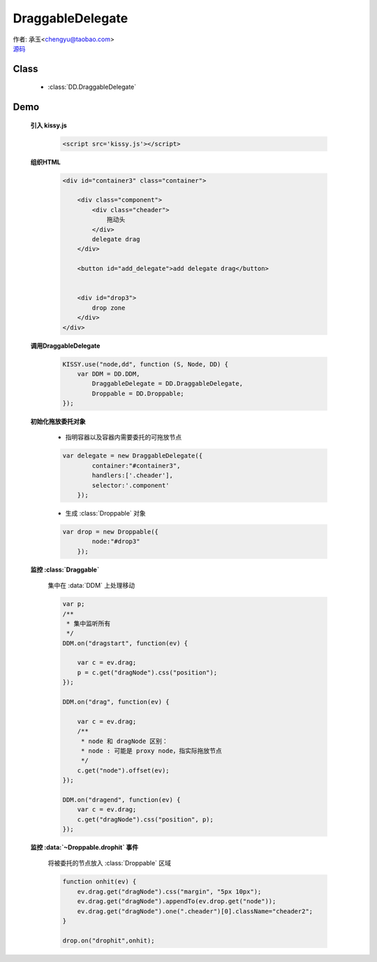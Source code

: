 ﻿.. currentmodule:: DD

DraggableDelegate
=============================================

|  作者: 承玉<chengyu@taobao.com>
|  `源码 <https://github.com/kissyteam/kissy/tree/master/src/dd/draggable-delegate.js>`_

.. versionadded:: 1.2

Class
-----------------------------------------------

  * :class:`DD.DraggableDelegate`

Demo
-----------------------------------------------

    .. raw:: html

        <style>
            .container {
                border: 1px solid red;
                padding: 10px;
                position: relative;
            }

            .component {
                margin: 50px 10px;
                width: 100px;
                height: 100px;
                line-height: 100px;
                border: 1px solid black;
                display: inline-block;
                *display: inline;
                *zoom: 1;
                overflow: hidden;
            }

            .cheader,.cheader2 {
                cursor: move;
                border: 1px solid black;
                height: 20px;
                line-height: 20px;
            }

            .cheader2 {
                cursor:default;
            }

            #drop, #drop3 {
                border: 1px solid green;
                line-height: 100px;
            }

            .ks-dd-drag-over {
                background: #a52a2a;
            }

            .ks-dd-drop-over {
                background: #fa8072;
            }

            #container3 .component .cheader {
                cursor: move;
            }
        </style>

        <div id="container3" class="container">

            <div class="component">
                <div class="cheader">
                    拖动头
                </div>
                delegate drag
            </div>

            <button id="add_delegate">add delegate drag</button>


            <div id="drop3">
                drop zone
            </div>
        </div>

        <script>
        KISSY.use("node,dd", function (S, Node, DD) {
            var DDM = DD.DDM,
                DraggableDelegate = DD.DraggableDelegate,
                Droppable = DD.Droppable;


            var p;
            /**
             * 集中监听所有
             */
            DDM.on("dragstart", function(ev) {

                var c = ev.drag;
                p = c.get("dragNode").css("position");
            });

            DDM.on("drag", function(ev) {

                var c = ev.drag;
                /**
                 * node 和 dragNode 区别：
                 * node : 可能是 proxy node，指实际拖放节点
                 */
                c.get("node").offset(ev);
            });

            DDM.on("dragend", function(ev) {
                var c = ev.drag;
                c.get("dragNode").css("position", p);
            });


            S.one("#container3").unselectable();

            var delegate = new DraggableDelegate({
                container:"#container3",
                handlers:['.cheader'],
                selector:'.component'
            });

            var drop = new Droppable({
                node:"#drop3"
            });

            var c = 0;

            S.one("#add_delegate").on("click", function() {
                new Node('<div class="component"><div class="cheader">拖动头</div>delegate'
                        + (++c) + '</div>')
                        .prependTo("#container3").unselectable();
            });



            function onhit(ev) {
                ev.drag.get("dragNode").css("margin", "5px 10px");
                ev.drag.get("dragNode").appendTo(ev.drop.get("node"));
                ev.drag.get("dragNode").one(".cheader")[0].className="cheader2";
            }

            drop.on("drophit",onhit);

        });
        </script>


    **引入 kissy.js**

        .. code-block:: html

            <script src='kissy.js'></script>

    **组织HTML**

        .. code-block:: html

            <div id="container3" class="container">

                <div class="component">
                    <div class="cheader">
                        拖动头
                    </div>
                    delegate drag
                </div>

                <button id="add_delegate">add delegate drag</button>


                <div id="drop3">
                    drop zone
                </div>
            </div>



    **调用DraggableDelegate**

        .. code-block:: javascript

            KISSY.use("node,dd", function (S, Node, DD) {
                var DDM = DD.DDM,
                    DraggableDelegate = DD.DraggableDelegate,
                    Droppable = DD.Droppable;
            });

        .. versionadded:: 1.2
            通过 use 加载 dd 模块：

            .. code-block:: javascript

                KISSY.use("dd",function(S,DD){
                    var DraggableDelegate = DD.DraggableDelegate;
                });

            得到 :class:`DraggableDelegate` 构造器。

        .. seealso::

            KISSY 1.2 :mod:`Loader` 新增功能


    **初始化拖放委托对象**

        * 指明容器以及容器内需要委托的可拖放节点

        .. code-block:: javascript

            var delegate = new DraggableDelegate({
                    container:"#container3",
                    handlers:['.cheader'],
                    selector:'.component'
                });


        * 生成 :class:`Droppable` 对象

        .. code-block:: javascript

            var drop = new Droppable({
                    node:"#drop3"
                });



    **监控 :class:`Draggable`**

        集中在 :data:`DDM` 上处理移动

        .. code-block:: javascript

            var p;
            /**
             * 集中监听所有
             */
            DDM.on("dragstart", function(ev) {

                var c = ev.drag;
                p = c.get("dragNode").css("position");
            });

            DDM.on("drag", function(ev) {

                var c = ev.drag;
                /**
                 * node 和 dragNode 区别：
                 * node : 可能是 proxy node，指实际拖放节点
                 */
                c.get("node").offset(ev);
            });

            DDM.on("dragend", function(ev) {
                var c = ev.drag;
                c.get("dragNode").css("position", p);
            });


    **监控 :data:`~Droppable.drophit` 事件**

        将被委托的节点放入 :class:`Droppable` 区域

        .. code-block:: javascript

                function onhit(ev) {
                    ev.drag.get("dragNode").css("margin", "5px 10px");
                    ev.drag.get("dragNode").appendTo(ev.drop.get("node"));
                    ev.drag.get("dragNode").one(".cheader")[0].className="cheader2";
                }

                drop.on("drophit",onhit);